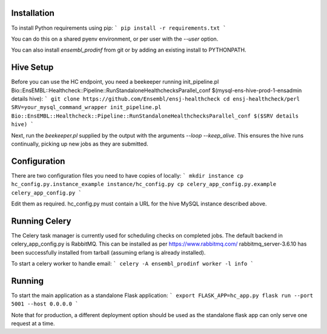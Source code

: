 Installation
============

To install Python requirements using pip:
```
pip install -r requirements.txt
```

You can do this on a shared pyenv environment, or per user with the `--user` option.

You can also install `ensembl_prodinf` from git or by adding an existing install to PYTHONPATH.

Hive Setup
==========

Before you can use the HC endpoint, you need a beekeeper running init_pipeline.pl Bio::EnsEMBL::Healthcheck::Pipeline::RunStandaloneHealthchecksParallel_conf $(mysql-ens-hive-prod-1-ensadmin details hive):
```
git clone https://github.com/Ensembl/ensj-healthcheck
cd ensj-healthcheck/perl
SRV=your_mysql_command_wrapper
init_pipeline.pl Bio::EnsEMBL::Healthcheck::Pipeline::RunStandaloneHealthchecksParallel_conf $($SRV details hive)
```

Next, run the `beekeeper.pl` supplied by the output with the arguments `--loop --keep_alive`. This ensures the hive runs continually, picking up new jobs as they are submitted.

Configuration
=============

There are two configuration files you need to have copies of locally:
```
mkdir instance
cp hc_config.py.instance_example instance/hc_config.py
cp celery_app_config.py.example celery_app_config.py
```

Edit them as required. hc_config.py must contain a URL for the hive MySQL instance described above.

Running Celery
==============
The Celery task manager is currently used for scheduling checks on completed jobs. The default backend in celery_app_config.py is RabbitMQ. This can be installed as per https://www.rabbitmq.com/ rabbitmq_server-3.6.10 has been successfully installed from tarball (assuming erlang is already installed).

To start a celery worker to handle email:
```
celery -A ensembl_prodinf worker -l info
```


Running
=======

To start the main application as a standalone Flask application:
```
export FLASK_APP=hc_app.py
flask run --port 5001 --host 0.0.0.0
```

Note that for production, a different deployment option should be used as the standalone flask app can only serve one request at a time.

